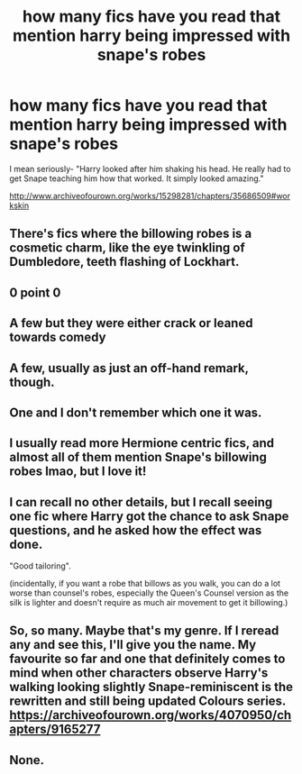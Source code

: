#+TITLE: how many fics have you read that mention harry being impressed with snape's robes

* how many fics have you read that mention harry being impressed with snape's robes
:PROPERTIES:
:Author: flitith12
:Score: 20
:DateUnix: 1588084862.0
:DateShort: 2020-Apr-28
:FlairText: Discussion
:END:
I mean seriously- "Harry looked after him shaking his head. He really had to get Snape teaching him how that worked. It simply looked amazing."

[[http://www.archiveofourown.org/works/15298281/chapters/35686509#workskin]]


** There's fics where the billowing robes is a cosmetic charm, like the eye twinkling of Dumbledore, teeth flashing of Lockhart.
:PROPERTIES:
:Author: Nyanmaru_San
:Score: 8
:DateUnix: 1588112735.0
:DateShort: 2020-Apr-29
:END:


** 0 point 0
:PROPERTIES:
:Author: Bleepbloopbotz2
:Score: 4
:DateUnix: 1588085261.0
:DateShort: 2020-Apr-28
:END:


** A few but they were either crack or leaned towards comedy
:PROPERTIES:
:Author: Kingslayer629736
:Score: 8
:DateUnix: 1588089659.0
:DateShort: 2020-Apr-28
:END:


** A few, usually as just an off-hand remark, though.
:PROPERTIES:
:Author: Jill_T
:Score: 3
:DateUnix: 1588117673.0
:DateShort: 2020-Apr-29
:END:


** One and I don't remember which one it was.
:PROPERTIES:
:Author: Ash_Lestrange
:Score: 2
:DateUnix: 1588085641.0
:DateShort: 2020-Apr-28
:END:


** I usually read more Hermione centric fics, and almost all of them mention Snape's billowing robes lmao, but I love it!
:PROPERTIES:
:Author: Faeriie
:Score: 2
:DateUnix: 1588130891.0
:DateShort: 2020-Apr-29
:END:


** I can recall no other details, but I recall seeing one fic where Harry got the chance to ask Snape questions, and he asked how the effect was done.

"Good tailoring".

(incidentally, if you want a robe that billows as you walk, you can do a lot worse than counsel's robes, especially the Queen's Counsel version as the silk is lighter and doesn't require as much air movement to get it billowing.)
:PROPERTIES:
:Author: ConsiderableHat
:Score: 3
:DateUnix: 1588097886.0
:DateShort: 2020-Apr-28
:END:


** So, so many. Maybe that's my genre. If I reread any and see this, I'll give you the name. My favourite so far and one that definitely comes to mind when other characters observe Harry's walking looking slightly Snape-reminiscent is the rewritten and still being updated Colours series. [[https://archiveofourown.org/works/4070950/chapters/9165277]]
:PROPERTIES:
:Author: ShadowedSilence
:Score: 2
:DateUnix: 1588101483.0
:DateShort: 2020-Apr-28
:END:


** None.
:PROPERTIES:
:Author: verysleepy8
:Score: 1
:DateUnix: 1588108280.0
:DateShort: 2020-Apr-29
:END:
